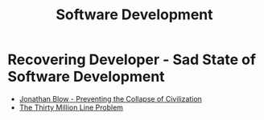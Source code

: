 #+TITLE: Software Development

* Recovering Developer - Sad State of Software Development
- [[https://www.youtube.com/watch?v=pW-SOdj4Kkk][Jonathan Blow - Preventing the Collapse of Civilization]]
- [[https://www.youtube.com/watch?v=kZRE7HIO3vk][The Thirty Million Line Problem]]

